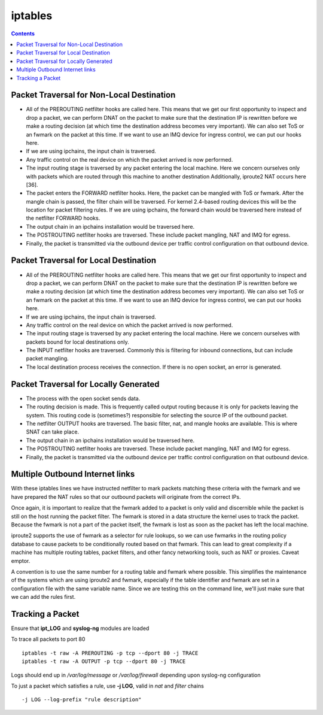 iptables
========

.. contents::

.. image:: images/kernel_net.png

Packet Traversal for Non-Local Destination
------------------------------------------

*   All of the PREROUTING netfilter hooks are called here. This means that we get our first opportunity to inspect and drop a packet, we can perform DNAT on the packet to make sure that the destination IP is rewritten before we make a routing decision (at which time the destination address becomes very important). We can also set ToS or an fwmark on the packet at this time. If we want to use an IMQ device for ingress control, we can put our hooks here.
*   If we are using ipchains, the input chain is traversed.
*   Any traffic control on the real device on which the packet arrived is now performed.
*   The input routing stage is traversed by any packet entering the local machine. Here we concern ourselves only with packets which are routed through this machine to another destination Additionally, iproute2 NAT occurs here [36].
*   The packet enters the FORWARD netfilter hooks. Here, the packet can be mangled with ToS or fwmark. After the mangle chain is passed, the filter chain will be traversed. For kernel 2.4-based routing devices this will be the location for packet filtering rules. If we are using ipchains, the forward chain would be traversed here instead of the netfilter FORWARD hooks.
*   The output chain in an ipchains installation would be traversed here.
*   The POSTROUTING netfilter hooks are traversed. These include packet mangling, NAT and IMQ for egress.
*   Finally, the packet is transmitted via the outbound device per traffic control configuration on that outbound device. 

Packet Traversal for Local Destination
--------------------------------------

*   All of the PREROUTING netfilter hooks are called here. This means that we get our first opportunity to inspect and drop a packet, we can perform DNAT on the packet to make sure that the destination IP is rewritten before we make a routing decision (at which time the destination address becomes very important). We can also set ToS or an fwmark on the packet at this time. If we want to use an IMQ device for ingress control, we can put our hooks here.
*   If we are using ipchains, the input chain is traversed.
*   Any traffic control on the real device on which the packet arrived is now performed.
*   The input routing stage is traversed by any packet entering the local machine. Here we concern ourselves with packets bound for local destinations only.
*   The INPUT netfilter hooks are traversed. Commonly this is filtering for inbound connections, but can include packet mangling.
*   The local destination process receives the connection. If there is no open socket, an error is generated. 


Packet Traversal for Locally Generated
--------------------------------------

*   The process with the open socket sends data.
*   The routing decision is made. This is frequently called output routing because it is only for packets leaving the system. This routing code is (sometimes?) responsible for selecting the source IP of the outbound packet.
*   The netfilter OUTPUT hooks are traversed. The basic filter, nat, and mangle hooks are available. This is where SNAT can take place.
*   The output chain in an ipchains installation would be traversed here.
*   The POSTROUTING netfilter hooks are traversed. These include packet mangling, NAT and IMQ for egress.
*   Finally, the packet is transmitted via the outbound device per traffic control configuration on that outbound device. 

Multiple Outbound Internet links
--------------------------------

.. code-block:: sql
        :linenos:

        [root@masq-gw]# ip route show table main
        192.168.100.0/30 dev eth3  scope link
        67.17.28.0/28 dev eth4  scope link
        205.254.211.0/24 dev eth1  scope link
        192.168.100.0/24 dev eth0  scope link
        192.168.99.0/24 dev eth0  scope link
        192.168.98.0/24 via 192.168.99.1 dev eth0
        10.38.0.0/16 via 192.168.100.1 dev eth3
        127.0.0.0/8 dev lo  scope link 
        default via 205.254.211.254 dev eth1

        [root@masq-gw]# ip route flush table 4
        [root@masq-gw]# ip route show table main | grep -Ev ^default  | while read ROUTE ; do  ip route add table 4 $ROUTE ; done
        [root@masq-gw]# ip route add table 4 default via 67.17.28.14
        [root@masq-gw]# ip route show table 4
        192.168.100.0/30 dev eth3  scope link
        67.17.28.0/28 dev eth4  scope link
        205.254.211.0/24 dev eth1  scope link
        192.168.100.0/24 dev eth0  scope link
        192.168.99.0/24 dev eth0  scope link
        192.168.98.0/24 via 192.168.99.1 dev eth0
        10.38.0.0/16 via 192.168.100.1 dev eth3
        127.0.0.0/8 dev lo  scope link 
        default via 67.17.28.14 dev eth4


.. code-block:: sql
        :linenos:

        [root@masq-gw]# iptables -t mangle -A PREROUTING -p tcp --dport 80 -s 192.168.99.0/24 -j MARK --set-mark 4
        [root@masq-gw]# iptables -t mangle -A PREROUTING -p tcp --dport 443 -s 192.168.99.0/24 -j MARK --set-mark 4
        [root@masq-gw]# iptables -t mangle -nvL
        Chain PREROUTING (policy ACCEPT 0 packets, 0 bytes)
         pkts bytes target     prot opt in     out     source                destination         
            0     0 MARK       tcp  --  *      *       192.168.99.0/24       0.0.0.0/0          tcp dpt:80 MARK set 0x4 
            0     0 MARK       tcp  --  *      *       192.168.99.0/24       0.0.0.0/0          tcp dpt:443 MARK set 0x4 

        Chain OUTPUT (policy ACCEPT 0 packets, 0 bytes)
          pkts bytes target     prot opt in     out     source               destination
        [root@masq-gw]# iptables -t nat -A POSTROUTING -o eth4 -j SNAT --to-source 67.17.28.12
        [root@masq-gw]# iptables -t nat -A POSTROUTING -o eth1 -j SNAT --to-source 205.254.211.179
        Chain PREROUTING (policy ACCEPT 0 packets, 0 bytes)
         pkts bytes target     prot opt in     out     source               destination         

        Chain POSTROUTING (policy ACCEPT 0 packets, 0 bytes)
         pkts bytes target     prot opt in     out     source               destination         
            0     0 SNAT       all  --  *      eth4    0.0.0.0/0            0.0.0.0/0          to:67.17.28.12
            0     0 SNAT       all  --  *      eth1    0.0.0.0/0            0.0.0.0/0          to:205.254.211.179

        Chain OUTPUT (policy ACCEPT 0 packets, 0 bytes)
         pkts bytes target     prot opt in     out     source               destination

.. code-block:: sql
        :linenos:

        [root@masq-gw]# ip rule add fwmark 4 table 4
        [root@masq-gw]# ip rule show
        0:      from all lookup local 
        32765:  from all fwmark        4 lookup 4 
        32766:  from all lookup main 
        32767:  from all lookup 253
        [root@masq-gw]# ip route flush cache

With these iptables lines we have instructed netfilter to mark packets matching these criteria with the fwmark and we have prepared the NAT rules so that our outbound packets will originate from the correct IPs.

Once again, it is important to realize that the fwmark added to a packet is only valid and discernible while the packet is still on the host running the packet filter. The fwmark is stored in a data structure the kernel uses to track the packet. Because the fwmark is not a part of the packet itself, the fwmark is lost as soon as the packet has left the local machine.

iproute2 supports the use of fwmark as a selector for rule lookups, so we can use fwmarks in the routing policy database to cause packets to be conditionally routed based on that fwmark. This can lead to great complexity if a machine has multiple routing tables, packet filters, and other fancy networking tools, such as NAT or proxies. Caveat emptor.

A convention is to use the same number for a routing table and fwmark where possible. This simplifies the maintenance of the systems which are using iproute2 and fwmark, especially if the table identifier and fwmark are set in a configuration file with the same variable name. Since we are testing this on the command line, we'll just make sure that we can add the rules first.

Tracking a Packet
-----------------

Ensure that **ipt_LOG** and **syslog-ng** modules are loaded

To trace all packets to port 80

::

        iptables -t raw -A PREROUTING -p tcp --dport 80 -j TRACE
        iptables -t raw -A OUTPUT -p tcp --dport 80 -j TRACE

Logs should end up in */var/log/message* or */var/log/firewall* depending upon syslog-ng configuration

To just a packet which satisfies a rule, use **-j LOG**, valid in *nat* and *filter* chains

::

        -j LOG --log-prefix "rule description"



